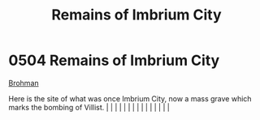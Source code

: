 :PROPERTIES:
:ID:       7507bf06-ed95-4f15-9914-3a6ff09a2531
:END:
#+title: Remains of Imbrium City
#+filetags: :beacon:
*     0504  Remains of Imbrium City
[[id:3b569fde-725c-48b6-bdad-ea4f90300a68][Brohman]]

Here is the site of what was once Imbrium City, now a mass grave which marks the bombing of Villist.                                                                                                                                                                                                                                                                                                                                                                                                                                                                                                                                                                                                                                                                                                                                                                                                                                                                                                                                                                                                                                                                                                                                                                                                                                                                                                                                                                                                                                                                                                                                                                                                                                                                                                                                                                                                                                                                                                                                                                                                                                                                                                                                                                                                                                                                                                                                                                                                                                                                                                                                                                                                                                                                                                                                                                                                                                                                                                                                              |   |   |                                                                                                                                                                                                                                                                                                                                                                                                                                                                                                                                                                                                                                                                                                                                                                                                                                                                                                                                                                                                                       |   |   |   |   |   |   |   |   |   |   |   |   

[[file:img/beacons/0504.png]]
